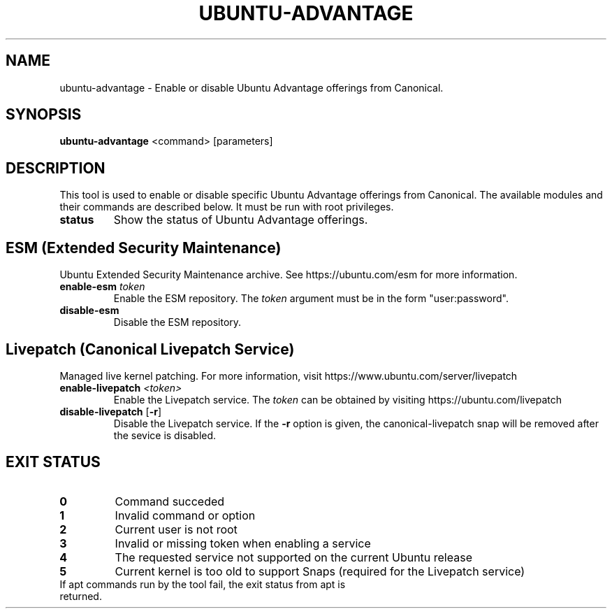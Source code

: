 .TH UBUNTU-ADVANTAGE 1  "28 April 2017" "" ""
.SH NAME
ubuntu-advantage \- Enable or disable Ubuntu Advantage offerings from
Canonical.
.SH SYNOPSIS
.B ubuntu-advantage
<command> [parameters]
.SH DESCRIPTION
This tool is used to enable or disable specific Ubuntu Advantage offerings
from Canonical. The available modules and their commands are described below.
It must be run with root privileges.
.TP
.B
status
Show the status of Ubuntu Advantage offerings.
.SH ESM (Extended Security Maintenance)
Ubuntu Extended Security Maintenance archive. See https://ubuntu.com/esm for
more information.
.TP
.B
enable-esm \fItoken\fR
Enable the ESM repository. The \fItoken\fR argument must be in the form
"user:password".
.TP
.B
disable-esm
Disable the ESM repository.

.SH Livepatch (Canonical Livepatch Service)
Managed live kernel patching. For more information, visit
https://www.ubuntu.com/server/livepatch
.TP
.B
enable-livepatch \fI<token>\fR
Enable the Livepatch service. The \fItoken\fR can be obtained by visiting
https://ubuntu.com/livepatch
.TP
.B
disable-livepatch \fR[\fB\-r\fR]
Disable the Livepatch service. If the \fB\-r\fR option is given, the
canonical-livepatch snap will be removed after the sevice is disabled.
.SH EXIT STATUS
.TP
.B
0
Command succeded
.TP
.B
1
Invalid command or option
.TP
.B
2
Current user is not root
.TP
.B
3
Invalid or missing token when enabling a service
.TP
.B
4
The requested service not supported on the current Ubuntu release
.TP
.B
5
Current kernel is too old to support Snaps (required for the Livepatch service)
.TP
If apt commands run by the tool fail, the exit status from apt is returned.
